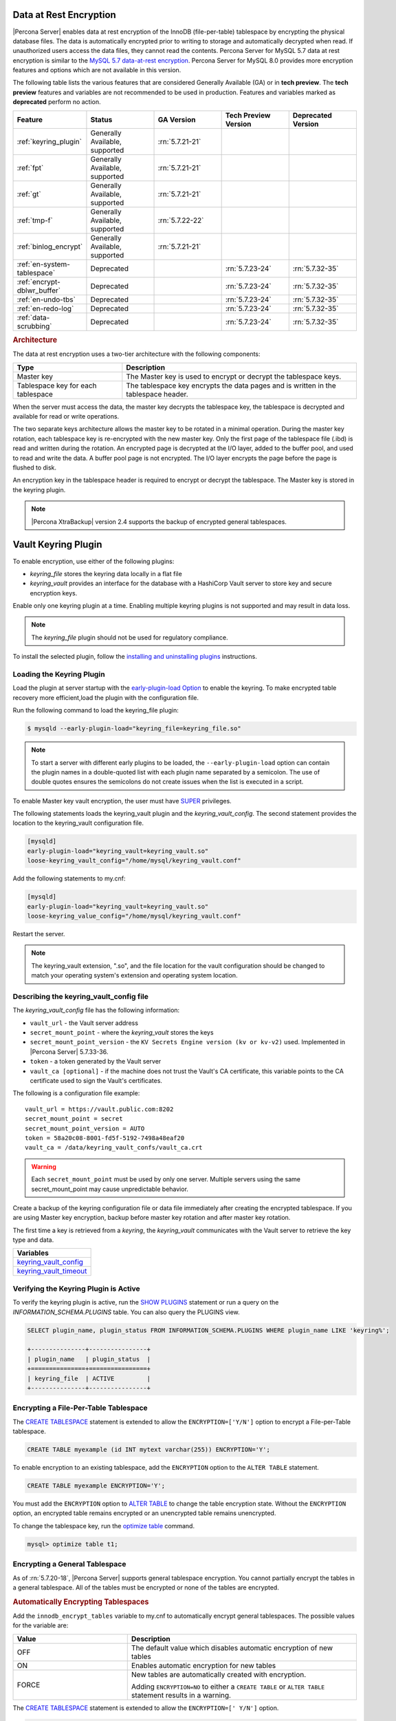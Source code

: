 .. _data_at_rest_encryption:

===============================================================================
Data at Rest Encryption
===============================================================================


|Percona Server| enables data at rest encryption of the InnoDB (file-per-table) tablespace by encrypting the physical database files. The data is automatically encrypted prior to writing to storage and automatically decrypted when read.
If unauthorized users access the data files, they cannot read the contents. Percona Server for MySQL 5.7 data at rest encryption is similar to the `MySQL 5.7 data-at-rest encryption <https://dev.mysql.com/doc/refman/5.7/en/innodb-data-encryption.html>`_. Percona Server for MySQL 8.0 provides more encryption features and options which are not available in this version. 

The following table lists the various features that are considered Generally Available (GA) or in **tech preview**. The **tech preview** features and variables are not recommended to be used in production. Features and variables marked as **deprecated** perform no action. 

.. list-table::
   :widths: 20 20 20 20 20
   :header-rows: 1

   * - Feature 
     - Status
     - GA Version
     - Tech Preview Version
     - Deprecated Version
   * - :ref:`keyring_plugin`
     - Generally Available, supported
     - :rn:`5.7.21-21`
     -
     -
   * - :ref:`fpt` 
     - Generally Available, supported
     - :rn:`5.7.21-21`
     -
     -
   * - :ref:`gt`
     - Generally Available, supported
     - :rn:`5.7.21-21`
     - 
     - 
   * - :ref:`tmp-f`
     - Generally Available, supported
     - :rn:`5.7.22-22`
     -
     -
   * - :ref:`binlog_encrypt`
     - Generally Available, supported
     - :rn:`5.7.21-21`
     -
     -
   * - :ref:`en-system-tablespace`
     - Deprecated
     - 
     - :rn:`5.7.23-24`
     - :rn:`5.7.32-35`
   * - :ref:`encrypt-dblwr_buffer`
     - Deprecated
     - 
     - :rn:`5.7.23-24`
     - :rn:`5.7.32-35`
   * - :ref:`en-undo-tbs`
     - Deprecated
     - 
     - :rn:`5.7.23-24`
     - :rn:`5.7.32-35`
   * - :ref:`en-redo-log`
     - Deprecated
     -
     - :rn:`5.7.23-24`
     - :rn:`5.7.32-35`
   * - :ref:`data-scrubbing`
     - Deprecated
     - 
     - :rn:`5.7.23-24`
     - :rn:`5.7.32-35`


.. rubric:: Architecture

The data at rest encryption uses a two-tier architecture with the following components:

.. tabularcolumns:: |p{5cm}|p{11cm}|

.. list-table::
   :header-rows: 1
  
   * - Type
     - Description
   * - Master key
     - The Master key is used to encrypt or decrypt the tablespace keys.
   * - Tablespace key for each tablespace
     - The tablespace key encrypts the data pages and is written in the tablespace header.

When the server must access the data, the master key decrypts the tablespace key, the tablespace is decrypted and available for read or write operations.

The two separate keys architecture allows the master key to be rotated in a
minimal operation. During the master key rotation, each tablespace key is
re-encrypted with the new master key. Only the first page of the tablespace file
(.ibd) is read and written during the rotation. An encrypted page is decrypted
at the I/O layer, added to the buffer pool, and used to read and write the data.
A buffer pool page is not encrypted. The I/O layer encrypts the page before the
page is flushed to disk.

An encryption key in the tablespace header is required to encrypt or decrypt the tablespace. The Master key is stored in the keyring plugin.

.. note::

   |Percona XtraBackup| version 2.4 supports the backup of encrypted general
   tablespaces.

.. _keyring_plugin:

=======================================================
Vault Keyring Plugin
=======================================================

To enable encryption, use either of the following plugins:

*  `keyring_file` stores the keyring data locally in a flat file

* `keyring_vault` provides an interface for the database with a HashiCorp Vault
  server to store key and secure encryption keys.

Enable only one keyring plugin at a time. Enabling multiple keyring plugins is not supported and may result in data loss.

.. note::

    The `keyring_file` plugin should not be used for regulatory compliance.

To install the selected plugin, follow the `installing and uninstalling plugins
<https://dev.mysql.com/doc/refman/8.0/en/plugin-loading.html>`_ instructions.

.. seealso::

    HashiCorp Documentation:

    `Installing Vault <https://www.vaultproject.io/docs/install/index.html>`_

    `KV Secrets Engine - Version 1 <https://www.vaultproject.io/docs/secrets/kv/kv-v1>`_

    `KV Secrets Engine - Version 2 <https://www.vaultproject.io/docs/secrets/kv/kv-v2>`_

    `Production Hardening <https://learn.hashicorp.com/vault/operations/production-hardening>`_

.. _keyring_vault_plugin:

Loading the Keyring Plugin
------------------------------------------------------------------------------

Load the plugin at server startup with the `early-plugin-load Option
<https://dev.mysql.com/doc/refman/8.0/en/server-options.html#option_mysqld_early-plugin-load>`_
to enable the keyring. To make encrypted table recovery more efficient,load the plugin with the configuration file. 

Run the following command to load the keyring_file plugin:

.. code-block:: bash

   $ mysqld --early-plugin-load="keyring_file=keyring_file.so"

.. note::

     To start a server with different early plugins to be loaded, the
     ``--early-plugin-load`` option can contain the plugin names in a
     double-quoted list with each plugin name separated by a semicolon. The
     use of double quotes ensures the semicolons do not create issues when
     the list is executed in a script.

.. _enabling-vault:

To enable Master key vault encryption, the user must have
`SUPER
<https://dev.mysql.com/doc/refman/5.7/en/privileges-provided.html#priv_super>`_
privileges.

The following statements loads the keyring_vault plugin and the `keyring_vault_config`. The second statement provides the location to the keyring_vault configuration file.

.. code-block:: text

    [mysqld]
    early-plugin-load="keyring_vault=keyring_vault.so"
    loose-keyring_vault_config="/home/mysql/keyring_vault.conf"

Add the following statements to my.cnf:

.. code-block:: text

    [mysqld]
    early-plugin-load="keyring_vault=keyring_vault.so"
    loose-keyring_value_config="/home/mysql/keyring_vault.conf"

Restart the server.

.. note::

    The keyring_vault extension, ".so", and the file location for the vault
    configuration should be changed to match your operating system's extension
    and operating system location.

.. seealso::

    `MySQL Using the HashiCorp Vault Keyring Plugin <https://dev.mysql.com/doc/mysql-security-excerpt/8.0/en/keyring-hashicorp-plugin.html>`_

Describing the keyring_vault_config file
-----------------------------------------

The `keyring_vault_config` file has the following information:

* ``vault_url`` - the Vault server address

* ``secret_mount_point`` - where the `keyring_vault` stores the keys

* ``secret_mount_point_version`` - the ``KV Secrets Engine version (kv or kv-v2)`` used. Implemented in |Percona Server| 5.7.33-36.

* ``token`` - a token generated by the Vault server

* ``vault_ca [optional]`` - if the machine does not trust the Vault's CA
  certificate, this variable points to the CA certificate used to sign the
  Vault's certificates.

The following is a configuration file example: ::

  vault_url = https://vault.public.com:8202
  secret_mount_point = secret
  secret_mount_point_version = AUTO
  token = 58a20c08-8001-fd5f-5192-7498a48eaf20
  vault_ca = /data/keyring_vault_confs/vault_ca.crt

.. warning::

    Each ``secret_mount_point`` must be used by only one server. Multiple
    servers using the same secret_mount_point may cause unpredictable behavior.

Create a backup of the keyring configuration file or data file immediately
after creating the encrypted tablespace. If you are using Master key encryption, backup before master key rotation and after master key rotation.

The first time a key is retrieved from a `keyring`, the `keyring_vault`
communicates with the Vault server to retrieve the key type and data.

.. list-table::
   :widths: 40
   :header-rows: 1

   * - Variables
   * - keyring_vault_config_
   * - keyring_vault_timeout_

Verifying the Keyring Plugin is Active
---------------------------------------

To verify the keyring plugin is active, run the `SHOW PLUGINS
<https://dev.mysql.com/doc/refman/8.0/en/show-plugins.html>`__ statement or
run a query on the `INFORMATION_SCHEMA.PLUGINS` table. You can also query the PLUGINS view.

.. code-block:: mysql

    SELECT plugin_name, plugin_status FROM INFORMATION_SCHEMA.PLUGINS WHERE plugin_name LIKE 'keyring%';

    +---------------+----------------+
    | plugin_name   | plugin_status  |
    +===============+================+
    | keyring_file  | ACTIVE         |
    +---------------+----------------+

.. _fpt:

Encrypting a File-Per-Table Tablespace
--------------------------------------

The `CREATE TABLESPACE <https://dev.mysql.com/doc/refman/5.7/en/create-tablespace.html>`_ statement is extended to allow the ``ENCRYPTION=['Y/N']`` option to encrypt a File-per-Table tablespace.

.. code-block:: mysql

    CREATE TABLE myexample (id INT mytext varchar(255)) ENCRYPTION='Y';

To enable encryption to an existing tablespace, add the ``ENCRYPTION`` option to the ``ALTER TABLE`` statement.

.. code-block:: mysql

    CREATE TABLE myexample ENCRYPTION='Y';

You must add the ``ENCRYPTION`` option to `ALTER TABLE <https://dev.mysql.com/doc/refman/5.7/en/alter-table.html>`__ to change the table encryption state. Without the ``ENCRYPTION`` option, an encrypted table remains encrypted or an unencrypted table remains unencrypted.

To change the tablespace key, run the `optimize table <https://dev.mysql.com/doc/refman/5.7/en/optimize-table.html>`__ command.

.. sourcecode:: mysql

    mysql> optimize table t1;

.. _gt:

Encrypting a General Tablespace
-------------------------------------------

As of :rn:`5.7.20-18`, |Percona Server| supports general tablespace encryption. You cannot partially encrypt the tables in a general tablespace. All of the tables must be encrypted or none of the tables are encrypted.

.. rubric:: Automatically Encrypting Tablespaces

Add the ``innodb_encrypt_tables`` variable to my.cnf to automatically encrypt general tablespaces. The possible values for the variable are:

.. list-table::
    :widths: 25 50
    :header-rows: 1

    * - Value
      - Description
    * - OFF
      - The default value which disables automatic encryption of new tables
    * - ON
      - Enables automatic encryption for new tables
    * - FORCE
      - New tables are automatically created with encryption. 

        Adding ``ENCRYPTION=NO`` to either a ``CREATE TABLE`` or ``ALTER TABLE`` statement results in a warning.

The `CREATE TABLESPACE <https://dev.mysql.com/doc/refman/5.7/en/create-tablespace.html>`_ statement is extended to allow the ``ENCRYPTION=['
Y/N']`` option.

.. code-block:: mysql

    CREATE TABLE t1 (id INT) ENCRYPTION='Y';

To encrypt an existing table, add the `ENCRYPTION` option in the ``ALTER TABLE`` statement. 

.. code-block:: mysql

    ALTER TABLE t1 ENCRYPTION='Y';

You can also disable encryption for a table, set the
encryption to `N`.

.. code-block:: mysql

    ALTER TABLE t1 ENCRYPTION='N';

.. note::

    The ``ALTER TABLE`` statement modifies the current encryption mode only if
    the ``ENCRYPTION`` clause is explicitly added.
    
.. rubric:: System Variables



.. _binlog_encrypt:

.. note:: You cannot change the tablespace key for tables in a general tablespace.


Encrypting Binary Logs
-----------------------

To start binlog encryption, start the server with ``-encrypt-binlog=1``. This state requires ``-master_verify_checksum`` and ``-binlog_checksum`` to be ``ON`` and one of the keyring plugins loaded.

.. note::

    These actions do not encrypt all binlogs in a replication schema. You must enable ``encrypt-binlog`` on each of the replica servers, even if they do not produce binlog files. Enabling encryption on replica servers enable relay log encryption.
    
You can rotate the encryption key used by |Percona Server| by running the
following statement:

.. code-block:: mysql

    SELECT rotate_system_key("percona_binlog");

:Availability: The ``rotate_system_key("percona_binlog")`` command is **Experimental** quality.

This command creates a new binlog encryption key in the keyring. The new key
encrypts the next binlog file.

.. _tmp-f:

Temporary file encryption
-------------------------

|Percona Server| supports the encryption of temporary file storage. Users enable the encryption with ``encrypt-tmp_files``. 


Enable the variable in the following command:

..  code-block:: text

    [mysqld]
    encrypt-tmp-files=ON

.. _verifying-encryption:

Verifying the Encryption Setting
----------------------------------

For single tablespaces, verify the ENCRYPTION option using
`INFORMATION_SCHEMA.TABLES` and the `CREATE OPTIONS` settings.

.. code-block:: mysql

    SELECT TABLE_SCHEMA, TABLE_NAME, CREATE_OPTIONS FROM
           INFORMATION_SCHEMA.TABLES WHERE CREATE_OPTIONS LIKE '%ENCRYPTION%';

    +----------------------+-------------------+------------------------------+
    | TABLE_SCHEMA         | TABLE_NAME        | CREATE_OPTIONS               |
    +----------------------+-------------------+------------------------------+
    |sample                | t1                | ENCRYPTION="Y"               |
    +----------------------+-------------------+------------------------------+

A ``flag`` field in the ``INFORMATION_SCHEMA.INNODB_TABLESPACES`` has the bit
number 13 set if the tablespace is encrypted. This bit can be checked with the
``flag & 8192`` expression with the following method:

.. code-block:: mysql

    SELECT space, name, flag, (flag & 8192) != 0 AS encrypted FROM
    INFORMATION_SCHEMA.INNODB_TABLESPACES WHERE name in ('foo', 'test/t2', 'bar',
    'noencrypt');

      +-------+-----------+-------+-----------+
      | space | name      | flag  | encrypted |
      +-------+-----------+-------+-----------+
      |    29 | foo       | 10240 |      8192 |
      |    30 | test/t2   |  8225 |      8192 |
      |    31 | bar       | 10240 |      8192 |
      |    32 | noencrypt |  2048 |         0 |
      +-------+-----------+-------+-----------+
      4 rows in set (0.01 sec)

To allow for master Key rotation, you can encrypt an already encrypted InnoDB
system tablespace with a new master key by running the following ``ALTER
INSTANCE`` statement:

.. code-block:: mysql

   ALTER INSTANCE ROTATE INNODB MASTER KEY;

.. seealso::

    `ALTER INSTANCE <https://dev.mysql.com/doc/refman/5.7/en/alter-instance.html>`_


Rotating the Master Key
-----------------------

For security, you should rotate the Master key in a timely manner. Use the ``ALTER INSTANCE`` statement. To rotate the key, you must have ``SUPER`` privilege. 

.. code-block:: mysql

    ALTER INSTANCE ROTATE INNODB MASTER KEY;

The statement cannot be run at the same time you run ``CREATE TABLE ... ENCRYPTION`` or ``ALTER TABLE ENCRYPTION`` statements. The ``ALTER INSTANCE`` statement uses locks to prevent conflicts. If a DML statement is running, that statement must complete before the ``ALTER INSTANCE`` statement begins.

When the Master key is rotated, the tablespace keys in that instance are re-encrypted. The operation does not re-encrypt the tablespace data. 

The re-encryption for the tablespace keys must succeed for the key rotation to be successful. If the rotation is interrupted, for example, if there is a server failure, the operation rolls forward when the server restarts. 

.. _en-system-tablespace:

InnoDB System Tablespace Encryption
--------------------------------------

This feature was in **tech preview** from version 5.7.23-24 but is **deprecated** from version 5.7.32-35. This feature is not recommended to be used in production.

The InnoDB system tablespace is encrypted by using master key encryption. The
server must be started with the ``--bootstrap`` option.

If the variable :variable:`innodb_sys_tablespace_encrypt` is set to ON and the
server has been started in the bootstrap mode, you may create an encrypted table
as follows:

.. code-block:: guess

   mysql> CREATE TABLE ... TABLESPACE=innodb_system ENCRYPTION='Y'

.. note::

   You cannot encrypt existing tables in the System tablespace.

It is not possible to convert the system tablespace from encrypted to
unencrypted or vice versa. A new instance should be created and user tables must
be transferred to the desired instance.

You can encrypt the already encrypted InnoDB system tablespace (key rotation)
with a new master key by running the following ``ALTER INSTANCE`` statement:

.. code-block:: guess

   mysql> ALTER INSTANCE ROTATE INNODB MASTER KEY

.. variable:: innodb_sys_tablespace_encrypt

   :version 5.7.23-24: Implemented
   :version 5.7.: Deprecated
   :cli: ``--innodb-sys-tablespace-encrypt``
   :dyn: No
   :scope: Global
   :vartype: Boolean
   :default: ``OFF``

Enables the encryption of the InnoDB System tablespace. It is essential that the
server is started with the ``--bootstrap`` option.

.. seealso::

   |MySQL| Documentation: ``--bootstrap`` option
      https://dev.mysql.com/doc/refman/5.7/en/server-options.html#option_mysqld_bootstrap

.. _encrypt-dblwr_buffer:

Doublewrite buffer
--------------------

This feature was in **tech preview** from version 5.7.23-24 but is **deprecated** from version 5.7.32-35. This feature is not recommended to be used in production.

The two types of doublewrite buffers used in |Percona Server| are encrypted
differently.

When the InnoDB system tablespace is encrypted, the ``doublewrite buffer`` pages
are encrypted as well. The key which was used to encrypt the InnoDB system
tablespace is also used to encrypt the doublewrite buffer.

|Percona Server| encrypts the ``parallel doublewrite buffer`` with the respective
tablespace keys. Only encrypted tablespace pages are written as encrypted in the
parallel doublewrite buffer. Unencrypted tablespace pages will be written as
unencrypted.

.. important::

   A server instance bootstrapped with the encrypted InnoDB system tablespace
   cannot be downgraded. It is not possible to parse encrypted InnoDB system
   tablespace pages in a version of |Percona Server| lower than the version
   where the InnoDB system tablespace has been encrypted.

.. variable:: innodb_parallel_dblwr_encrypt

   :version 5.7.23-24: Implemented
   :cli: ``--innodb-parallel-dblwr-encrypt``
   :dyn: Yes
   :scope: Global
   :vartype: Boolean
   :default: ``OFF``

Enables the encryption of the parallel doublewrite buffer. For encryption, uses
the key of the tablespace where the parallel doublewrite buffer is used.

This variable is **deprecated** as of 5.7.32-35.

.. _en-undo-tbs:

InnoDB Undo Tablespace Encryption
------------------------------------------

This feature was in **tech preview** from version 5.7.23-24 but is **deprecated** from version 5.7.32-35. This feature is not recommended to be used in production.

The encryption of InnoDB Undo tablespaces is only available when using
separate undo tablespaces. Otherwise, the InnoDB undo log is part of
the InnoDB system tablespace.

.. seealso::

   More information about how the encryption of the system tablespace
      :ref:`data-at-rest-encryption.innodb-system-tablespace`

System variables
--------------------------------------------------------------------------------

.. variable:: innodb_undo_log_encrypt

   :version 5.7.23-24: Implemented
   :cli: ``--innodb-undo-log-encrypt``
   :dyn: Yes
   :scope: Global
   :vartype: Boolean
   :default: ``Off``

Enables the encryption of InnoDB Undo tablespaces. You can enable encryption and
disable encryption while the server is running. 

This variable is **deprecated** as of version 5.7.32-35.

.. note:: 

    If you enable undo log encryption, the server writes encryption information
    into the header. That information stays in the header during the life of the
    undo log. If you restart the server, the server will try to load the
    encryption key from the keyring during startup. If the keyring is not available, the server
    cannot start.

.. _en-redo-log:

Redo Log Encryption
-----------------------

This feature was in **tech preview** from version 5.7.23-24 but is **deprecated** from version 5.7.32-35. This feature is not recommended to be used in production.

InnoDB redo log encryption is enabled by setting the variable
:variable:`innodb_redo_log_encrypt`. This variable has three values:
``MASTER_KEY``, ``KEYRING_KEY`` and ``OFF`` (set by default).

``MASTER_KEY`` uses the InnoDB master key to encrypt with unique keys for each
log file in the redo log header.

``KEYRING_KEY`` uses the ``percona_redo`` versioned key from the keyring. When
:variable:`innodb_redo_log_encrypt` is set to ``KEYRING_KEY``, each new redo log
file is encrypted with the latest ``percona_redo`` key from the keyring.

System variables
--------------------------------------------------------------------------------

Implemented in version 5.7.27-30, the key rotation is redesigned to allow ``SELECT rotate_system_key("percona_redo)``. The currently used key version is available in the :variable:`innodb_redo_key_version` status. The feature is **Experimental**.

.. _data-scrubbing:

Data Scrubbing
-------------------
This feature was in **tech preview** from version 5.7.23-24 but is **deprecated** from version 5.7.32-35. This feature is not recommended to be used in production.

While data encryption ensures that the existing data are not stored in plain
form, the data scrubbing literally removes the data once the user decides they
should be deleted. Compare this behavior with how the ``DELETE`` statement works
which only marks the affected data as *deleted* - the space claimed by this data
is overwritten with new data later.

Once enabled, data scrubbing works automatically on each tablespace
separately. To enable data scrubbing, you need to set the following variables:

- :variable:`innodb-background-scrub-data-uncompressed`
- :variable:`innodb-background-scrub-data-compressed`

Uncompressed tables can also be scrubbed immediately, independently of key
rotation or background threads. This can be enabled by setting the variable
:variable:`innodb-immediate-scrub-data-uncompressed`. This option is not supported for
compressed tables.

Note that data scrubbing is made effective by setting the
:variable:`innodb_online_encryption_threads` variable to a value greater than
**zero**.

System Variables
--------------------------------------------------------------------------------

.. variable:: innodb_background_scrub_data_compressed

   :version 5.7.23-24: Implemented
   :cli: ``--innodb-background-scrub-data-compressed``
   :dyn: Yes
   :scope: Global
   :vartype: Boolean
   :default: ``OFF``

.. variable:: innodb_background_scrub_data_uncompressed

   :version 5.7.23-24: Implemented
   :cli: ``--innodb-background-scrub-data-uncompressed``
   :dyn: Yes
   :scope: Global
   :vartype: Boolean
   :default: ``OFF``

These variables are **deprecated** as of version 5.7.32-35.

Variables
---------------

.. _keyring_vault_config:

`keyring_vault_config` - Defines the location of the :ref:`keyring_vault_plugin` configuration file.

OPTIONS

.. list-table::
    :widths: 20 30
    :header-rows: 1

    * - Option
      - Description
    * - Command line
      - ``--keyring-vault-config``
    * - Dynamic
      - Yes
    * - Scope
      - Global
    * - Variable Type
      - Text
    * - Default
      - 

.. _keyring_vault_timeout:

`keyring_vault_timeout` - Set the duration in seconds for the Vault server connection timeout. The default value is ``15``. The allowed range is from ``0`` to ``86400``. To wait an infinite amount of time set the variable to ``0``.

.. list-table::
    :widths: 20 30
    :header-rows: 1

    * - Option
      - Description
    * - Command line
      - ``--keyring-vault-timeout``
    * - Dynamic
      - Yes
    * - Scope
      - Global
    * - Variable Type
      - Numeric
    * - Default
      - ``15``


.. variable:: innodb_encrypt_tables

   :version 5.7.21-21: Implemented
   :cli: ``--innodb-encrypt-tables``
   :dyn: Yes
   :scope: Global
   :vartype: Text
   :default: ``OFF``

:Availability: This variable is **Experimental** quality.


.. variable:: innodb_redo_log_encrypt

   :version 5.7.23-24: Implemented
   :cli: ``--innodb-redo-log-encrypt``
   :dyn: Yes
   :scope: Global
   :vartype: Text
   :default: ``OFF``

Enables the encryption of the redo log.

.. .. variable:: innodb_key_rotation_interval
.. 	      
..    :version 5.7.23-24: Implemented
..    :cli: ``--innodb-key-rotation_interval``
..    :dyn: Yes
..    :scope: Global
..    :vartype: Text
..    :default: ``0``
.. 
.. This variable stores the time (in seconds) that should pass between key
.. rotations. It is only used if :variable:`innodb_redo_log_encrypt` is set to
.. ``KEYRING_KEY``.
.. 	     

.. _data-at-rest-encryption.variable.innodb-scrub-log:

.. variable:: innodb_scrub_log

   :version 5.7.23-24: Implemented
   :cli: ``--innodb-scrub-log``
   :dyn: Yes
   :scope: Global
   :vartype: Boolean
   :default: ``OFF``

Specifies if data scrubbing should be automatically applied to the redo log.


.. variable:: innodb_scrub_log_speed

   :version 5.7.23-24: Implemented
   :cli: ``--innodb-scrub-log-speed``
   :dyn: Yes
   :scope: Global
   :vartype: Text
   :default: 
 
Specifies the velocity of data scrubbing (writing dummy redo log records) in bytes per second.
